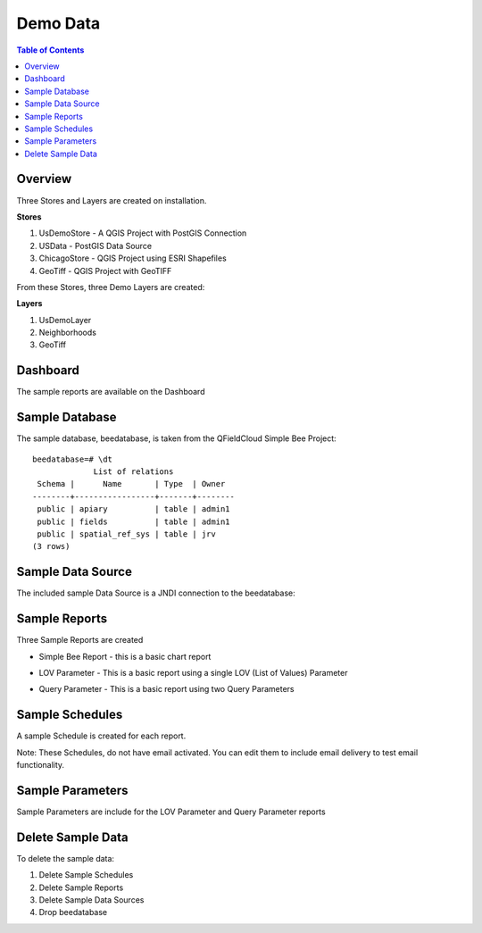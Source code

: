 .. This is a comment. Note how any initial comments are moved by
   transforms to after the document title, subtitle, and docinfo.

.. demo.rst from: http://docutils.sourceforge.net/docs/user/rst/demo.txt

.. |EXAMPLE| image:: static/yi_jing_01_chien.jpg
   :width: 1em

**********************
Demo Data
**********************

.. contents:: Table of Contents
Overview
==================

Three Stores and Layers are created on installation.

**Stores**

1. UsDemoStore - A QGIS Project with PostGIS Connection

2. USData - PostGIS Data Source

3. ChicagoStore - QGIS Project using ESRI Shapefiles

4. GeoTiff - QGIS Project with GeoTIFF

From these Stores, three Demo Layers are created:

**Layers**

1. UsDemoLayer

2. Neighborhoods

3. GeoTiff


Dashboard
================

The sample reports are available on the Dashboard

.. image:: ../../_static/sample-dashboard.png
  
Sample Database
================

The sample database, beedatabase, is taken from the QFieldCloud Simple Bee Project::

  beedatabase=# \dt
               List of relations
   Schema |      Name       | Type  | Owner
  --------+-----------------+-------+--------
   public | apiary          | table | admin1
   public | fields          | table | admin1
   public | spatial_ref_sys | table | jrv
  (3 rows)


Sample Data Source
================

The included sample Data Source is a JNDI connection to the beedatabase:

.. image:: ../../_static/sample-data-source.png



Sample Reports
================

Three Sample Reports are created

* Simple Bee Report	- this is a basic chart report

.. image:: ../../_static/simple-bee-report.png


* LOV Parameter - This is a basic report using a single LOV (List of Values) Parameter

.. image:: ../../_static/lov-report-0.png


* Query Parameter - This is a basic report using two Query Parameters

.. image:: ../../_static/query-report-3.png


Sample Schedules
================

A sample Schedule is created for each report.

Note: These Schedules, do not have email activated.  You can edit them to include email delivery to test email functionality.

.. image:: ../../_static/sample-schedule.png



Sample Parameters
=====================

Sample Parameters are include for the LOV Parameter and Query Parameter reports

.. image:: ../../_static/sample-parameter.png

Delete Sample Data
===================

To delete the sample data:

1. Delete Sample Schedules
2. Delete Sample Reports
3. Delete Sample Data Sources
4. Drop beedatabase



